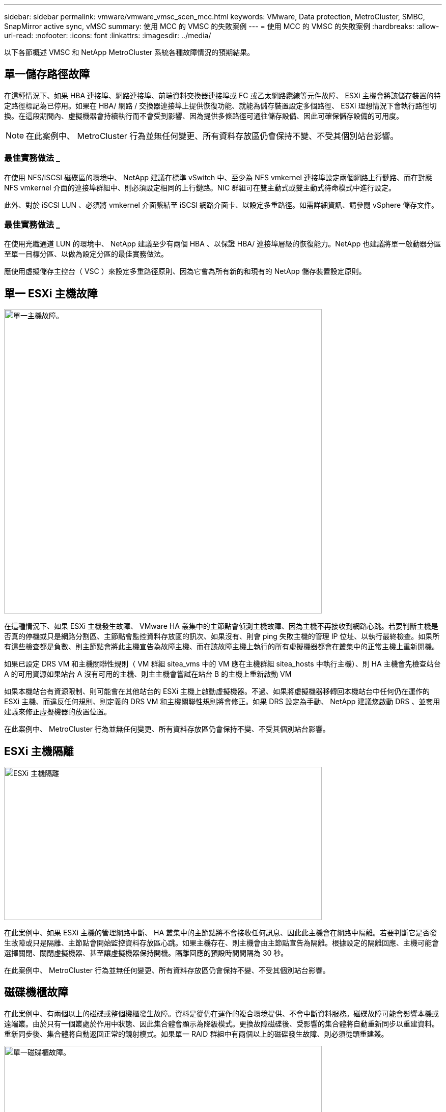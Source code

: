 ---
sidebar: sidebar 
permalink: vmware/vmware_vmsc_scen_mcc.html 
keywords: VMware, Data protection, MetroCluster, SMBC, SnapMirror active sync, vMSC 
summary: 使用 MCC 的 VMSC 的失敗案例 
---
= 使用 MCC 的 VMSC 的失敗案例
:hardbreaks:
:allow-uri-read: 
:nofooter: 
:icons: font
:linkattrs: 
:imagesdir: ../media/


[role="lead"]
以下各節概述 VMSC 和 NetApp MetroCluster 系統各種故障情況的預期結果。



== 單一儲存路徑故障

在這種情況下、如果 HBA 連接埠、網路連接埠、前端資料交換器連接埠或 FC 或乙太網路纜線等元件故障、 ESXi 主機會將該儲存裝置的特定路徑標記為已停用。如果在 HBA/ 網路 / 交換器連接埠上提供恢復功能、就能為儲存裝置設定多個路徑、 ESXi 理想情況下會執行路徑切換。在這段期間內、虛擬機器會持續執行而不會受到影響、因為提供多條路徑可通往儲存設備、因此可確保儲存設備的可用度。


NOTE: 在此案例中、 MetroCluster 行為並無任何變更、所有資料存放區仍會保持不變、不受其個別站台影響。



=== 最佳實務做法 _

在使用 NFS/iSCSI 磁碟區的環境中、 NetApp 建議在標準 vSwitch 中、至少為 NFS vmkernel 連接埠設定兩個網路上行鏈路、而在對應 NFS vmkernel 介面的連接埠群組中、則必須設定相同的上行鏈路。NIC 群組可在雙主動式或雙主動式待命模式中進行設定。

此外、對於 iSCSI LUN 、必須將 vmkernel 介面繫結至 iSCSI 網路介面卡、以設定多重路徑。如需詳細資訊、請參閱 vSphere 儲存文件。



=== 最佳實務做法 _

在使用光纖通道 LUN 的環境中、 NetApp 建議至少有兩個 HBA 、以保證 HBA/ 連接埠層級的恢復能力。NetApp 也建議將單一啟動器分區至單一目標分區、以做為設定分區的最佳實務做法。

應使用虛擬儲存主控台（ VSC ）來設定多重路徑原則、因為它會為所有新的和現有的 NetApp 儲存裝置設定原則。



== 單一 ESXi 主機故障

image::../media/vmsc_5_1.png[單一主機故障。,624,598]

在這種情況下、如果 ESXi 主機發生故障、 VMware HA 叢集中的主節點會偵測主機故障、因為主機不再接收到網路心跳。若要判斷主機是否真的停機或只是網路分割區、主節點會監控資料存放區的訊次、如果沒有、則會 ping 失敗主機的管理 IP 位址、以執行最終檢查。如果所有這些檢查都是負數、則主節點會將此主機宣告為故障主機、而在該故障主機上執行的所有虛擬機器都會在叢集中的正常主機上重新開機。

如果已設定 DRS VM 和主機關聯性規則（ VM 群組 sitea_vms 中的 VM 應在主機群組 sitea_hosts 中執行主機）、則 HA 主機會先檢查站台 A 的可用資源如果站台 A 沒有可用的主機、則主主機會嘗試在站台 B 的主機上重新啟動 VM

如果本機站台有資源限制、則可能會在其他站台的 ESXi 主機上啟動虛擬機器。不過、如果將虛擬機器移轉回本機站台中任何仍在運作的 ESXi 主機、而違反任何規則、則定義的 DRS VM 和主機關聯性規則將會修正。如果 DRS 設定為手動、 NetApp 建議您啟動 DRS 、並套用建議來修正虛擬機器的放置位置。

在此案例中、 MetroCluster 行為並無任何變更、所有資料存放區仍會保持不變、不受其個別站台影響。



== ESXi 主機隔離

image::../media/vmsc_5_2.png[ESXi 主機隔離,624,301]

在此案例中、如果 ESXi 主機的管理網路中斷、 HA 叢集中的主節點將不會接收任何訊息、因此此主機會在網路中隔離。若要判斷它是否發生故障或只是隔離、主節點會開始監控資料存放區心跳。如果主機存在、則主機會由主節點宣告為隔離。根據設定的隔離回應、主機可能會選擇關閉、關閉虛擬機器、甚至讓虛擬機器保持開機。隔離回應的預設時間間隔為 30 秒。

在此案例中、 MetroCluster 行為並無任何變更、所有資料存放區仍會保持不變、不受其個別站台影響。



== 磁碟機櫃故障

在此案例中、有兩個以上的磁碟或整個機櫃發生故障。資料是從仍在運作的複合環境提供、不會中斷資料服務。磁碟故障可能會影響本機或遠端叢。由於只有一個叢處於作用中狀態、因此集合體會顯示為降級模式。更換故障磁碟後、受影響的集合體將自動重新同步以重建資料。重新同步後、集合體將自動返回正常的鏡射模式。如果單一 RAID 群組中有兩個以上的磁碟發生故障、則必須從頭重建叢。

image::../media/vmsc_5_3.png[單一磁碟櫃故障。,624,576]

*[ 附註 ]

* 在此期間、虛擬機器 I/O 作業不會受到影響、但效能會降低、因為資料是透過 ISL 連結從遠端磁碟機櫃存取。




== 單一儲存控制器故障

在這種情況下、兩個儲存控制器中的其中一個會在一個站台發生故障。由於每個站台都有 HA 配對、因此一個節點的故障會以透明方式自動觸發容錯移轉至另一個節點。例如、如果節點 A1 故障、其儲存設備和工作負載會自動傳輸至節點 A2 。虛擬機器將不會受到影響、因為所有的叢集都仍然可用。第二個站台節點（ B1 和 B2 ）不受影響。此外、 vSphere HA 將不會採取任何行動、因為叢集中的主節點仍會接收到網路心跳。

image::../media/vmsc_5_4.png[單一節點故障,624,603]

如果容錯移轉是循環災難的一部分（節點 A1 容錯移轉至 A2 ）、而且之後發生 A2 故障、或是站台 A 完全故障、則災難後的切換可能會發生在站台 B



== 交換器間連結故障



=== 管理網路的交換器間連結故障

image::../media/vmsc_5_5.png[管理網路上的交換器間連結故障,624,184]

在此案例中、如果前端主機管理網路的 ISL 連結失敗、站台 A 的 ESXi 主機將無法與站台 B 的 ESXi 主機通訊這會導致網路分割區、因為特定站台的 ESXi 主機將無法將網路心跳傳送至 HA 叢集中的主節點。因此、由於分割區的緣故、將會有兩個網路區段、每個區段中都會有一個主節點、可保護 VM 免於特定站台內的主機故障。


NOTE: 在此期間、虛擬機器仍在執行中、在此案例中 MetroCluster 行為並無變更。所有的資料存放區都會繼續保持不變、不受其個別站台影響。



=== 儲存網路的交換器間連結故障

image::../media/vmsc_5_6.png[儲存網路的交換器間連結故障,624,481]

在此案例中、如果後端儲存網路的 ISL 連結故障、站台 A 的主機將無法存取站台 B 的儲存磁碟區或叢集 B 的 LUN 、反之亦然。VMware DRS 規則的定義、是為了讓主機儲存站台的關聯性能讓虛擬機器在不影響站台的情況下執行。

在此期間、虛擬機器會繼續在各自的站台上執行、在此案例中、 MetroCluster 行為不會有任何變更。所有的資料存放區都會繼續保持不變、不受其個別站台影響。

如果因為某種原因違反關聯規則（例如、 VM1 原本應從站台 A 執行、其磁碟位於本機叢集 A 節點上、而 VM1 則是在站台 B 的主機上執行）、則虛擬機器的磁碟將透過 ISL 連結遠端存取。由於 ISL 連結故障、在站台 B 執行的 VM1 將無法寫入其磁碟、因為通往儲存磁碟區的路徑已關閉、且該特定虛擬機器已關閉。在這些情況下、 VMware HA 不會採取任何行動、因為主機正在主動傳送心跳。這些虛擬機器必須在各自的站台手動關閉並開啟電源。下圖說明違反 DRS 關聯性規則的虛擬機器。

image::../media/vmsc_5_7.png[發生 ISL 故障後、違反 DRS 關聯性規則的虛擬機器無法寫入磁碟,624,502]



=== 所有交換器間故障或完整資料中心分割區

在這種情況下、站台之間的所有 ISL 連結都會中斷、而且兩個站台彼此之間會隔離。如先前的案例所述、例如管理網路和儲存網路的 ISL 故障、虛擬機器在完全 ISL 故障時不會受到影響。

在站台之間分割 ESXi 主機之後、 vSphere HA 代理程式會檢查資料存放區心跳、而且在每個站台中、本機 ESXi 主機將能夠將資料存放區心跳更新至各自的讀寫磁碟區 /LUN 。站台 A 中的主機會假設站台 B 中的其他 ESXi 主機故障、因為沒有網路 / 資料存放區檢測信號。站台 A 的 vSphere HA 會嘗試重新啟動站台 B 的虛擬機器、最終會失敗、因為站台 B 的資料存放區因為儲存 ISL 故障而無法存取。站台 B 也會再次出現類似的情況

image::../media/vmsc_5_8.png[所有 ISL 故障或完整的資料中心分割區,624,596]

NetApp 建議判斷是否有任何虛擬機器違反 DRS 規則。從遠端站台執行的任何虛擬機器都會停機、因為它們將無法存取資料存放區、 vSphere HA 會在本機站台上重新啟動該虛擬機器。當 ISL 連結恢復上線後、在遠端站台上執行的虛擬機器將會停止運作、因為無法有兩個執行個體使用相同的 MAC 位址執行虛擬機器。

image::../media/vmsc_5_9.png[VM1 違反 DRS 關聯規則的資料中心分割區,624,614]



=== NetApp MetroCluster 中兩個 Fabric 上的交換器間連結故障

在一個或多個 ISL 故障的情況下、流量會繼續流經其餘的連結。如果兩個架構上的所有 ISL 都發生故障、使得儲存和 NVRAM 複寫站台之間沒有連結、則每個控制器都會繼續提供其本機資料。還原至少一個 ISL 時、所有的叢會自動重新同步。

在所有 ISL 停機之後所發生的任何寫入動作、都不會鏡射到另一個站台。當組態處於此狀態時、發生災難時的切入將會遺失尚未同步的資料。在這種情況下、需要手動介入才能在進行重新操作後恢復。如果很可能在較長的時間內沒有可用的 ISL 、系統管理員可以選擇關閉所有資料服務、以避免在發生災難時發生資料遺失的風險。在至少有一個 ISL 可供使用之前、應將執行此動作的可能性與需要進行重新操作的災難可能性進行權衡。或者、如果 ISL 在串聯案例中發生故障、系統管理員可能會在所有連結失敗之前、觸發已規劃的切換至其中一個站台。

image::../media/vmsc_5_10.png[NetApp MetroCluster 中兩個 Fabric 的交換器間連結故障。,624,597]



=== 已消除叢集連結故障

在對等叢集連結故障案例中、由於 Fabric ISL 仍處於作用中狀態、因此兩個站台的資料服務（讀取和寫入）都會繼續存在於兩個叢集。任何叢集組態變更（例如、新增 SVM 、在現有 SVM 中配置 Volume 或 LUN ）都無法傳播到其他站台。這些資料會保留在本機 CRS 中繼資料磁碟區中、並在還原對等叢集連結時自動傳播到其他叢集。如果必須強制切換才能還原對等叢集連結、則在切換程序中、仍在運作中的站台上、中繼資料磁碟區的遠端複寫複本會自動重新播放未完成的叢集組態變更。

image::../media/vmsc_5_11.png[已對等叢集連結故障,624,303]



=== 完成站台故障

在完整站台 A 故障案例中、站台 B 的 ESXi 主機因為故障而無法從站台 A 的 ESXi 主機取得網路心跳。站台 B 的 HA 主機會驗證資料存放區心跳不存在、宣告站台 A 的主機故障、並嘗試重新啟動站台 B 中的站台 A 虛擬機器在此期間、儲存管理員會執行一次轉換、以恢復仍在運作的站台上故障節點的服務、該站台將還原站台 B 上站台 A 的所有儲存服務站台 A 磁碟區或 LUN 在站台 B 上可用後、 HA 主代理程式會嘗試重新啟動站台 B 中的站台 A 虛擬機器

如果 vSphere HA 主要代理程式嘗試重新啟動虛擬機器（包括登錄及開機）失敗、則會在延遲後重試重新啟動。重新啟動之間的延遲時間最多可設定為 30 分鐘。vSphere HA 會嘗試重新啟動這些項目、最多嘗試次數（預設為六次）。


NOTE: 在放置管理程式找到適當的儲存設備之前、 HA 主機不會開始重新啟動嘗試、因此在站台完全故障的情況下、執行切入後即會發生重新啟動嘗試。

如果站台 A 已切換、則可透過容錯移轉至正常運作的節點、無縫地處理其中一個仍在運作的站台 B 節點的後續故障。在這種情況下、四個節點的工作現在僅由一個節點執行。在這種情況下、恢復將包括執行恢復到本機節點的贈品。然後、當站台 A 還原時、會執行切換作業、以還原組態的穩定狀態作業。

image::../media/vmsc_5_12.png[完成站台故障,624,593]
